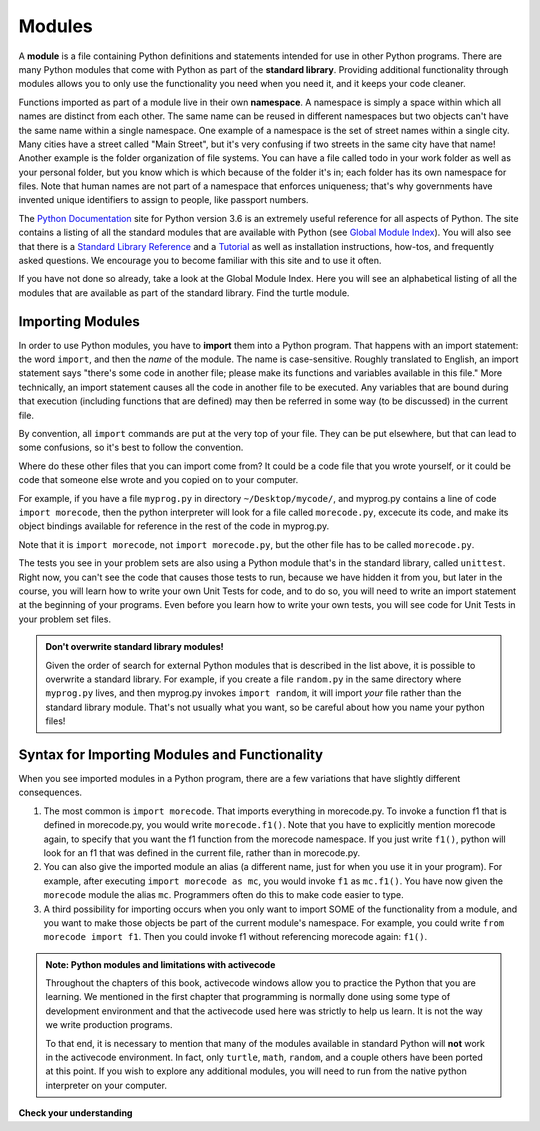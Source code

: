 ..  Copyright (C)  Brad Miller, David Ranum, Jeffrey Elkner, Peter Wentworth, Allen B. Downey, Chris
    Meyers, and Dario Mitchell.  Permission is granted to copy, distribute
    and/or modify this document under the terms of the GNU Free Documentation
    License, Version 1.3 or any later version published by the Free Software
    Foundation; with Invariant Sections being Forward, Prefaces, and
    Contributor List, no Front-Cover Texts, and no Back-Cover Texts.  A copy of
    the license is included in the section entitled "GNU Free Documentation
    License".

.. qnum::
   :prefix: modules-1-
   :start: 1

.. index:: documentation online, Global Module Index
   module; standard, namespace

Modules
=======

.. youtube:: GCLHuPBtLdQ
    :divid: vid_modules
    :height: 315
    :width: 560
    :align: left

A **module** is a file containing Python definitions and statements intended for
use in other Python programs. There are many Python modules that come with
Python as part of the **standard library**. Providing additional functionality through modules allows you to only use the functionality you need when you need it, and it keeps your code cleaner.  

Functions imported as part of a module live in their own **namespace**.  A namespace is simply a space within which all names are distinct from each other. The same name can be reused in different namespaces but two objects can't have the same name within a single namespace. One example of a namespace is the set of street names within a single city. Many cities have a street called "Main Street", but it's very confusing if two streets in the same city have that name! Another example is the folder organization of file systems. You can have a file called todo in your work folder as well as your personal folder, but you know which is which because of the  folder it's in; each folder has its own namespace for files. Note that human names are not part of a namespace that enforces uniqueness; that's why governments have invented unique identifiers to assign to people, like passport numbers.  

The  `Python Documentation <https://docs.python.org/3.6/>`_ site for Python version
3.6 is an extremely useful reference for all aspects of Python. The site
contains a listing of all the standard modules that are available with Python
(see `Global Module Index <https://docs.python.org/3.6/py-modindex.html>`_). You
will also see that there is a
`Standard Library Reference <https://docs.python.org/3.6/library/index.html>`_
and a
`Tutorial <https://docs.python.org/3.6/tutorial/index.html>`_ as well as
installation instructions, how-tos, and frequently asked questions.  We
encourage you to become familiar with this site and to use it often.

If you have not done so already, take a look at the Global Module Index.  Here
you will see an alphabetical listing of all the modules that are available as
part of the standard library.  Find the turtle module.

Importing Modules
-----------------

In order to use Python modules, you have to **import** them into a Python program. That happens with an import 
statement: the word ``import``, and then the *name* of the module. The name is case-sensitive. Roughly translated to 
English, an import statement says "there's some code in another file; please make its functions and variables 
available in this file." More technically, an import statement causes all the code in another file to be executed. Any 
variables that are bound during that execution (including functions that are defined) may then be referred in some way 
(to be discussed) in the current file.

By convention, all ``import`` commands are put at the very top of your file. They can be put elsewhere, but that can 
lead to some confusions, so it's best to follow the convention.

Where do these other files that you can import come from? It could be a code file that you wrote yourself, or it could 
be code that someone else wrote and you copied on to your computer.

For example, if you have a file ``myprog.py`` in directory ``~/Desktop/mycode/``, and myprog.py contains a line of 
code ``import morecode``, then the python interpreter will look for a file called ``morecode.py``, excecute its code, 
and make its object bindings available for reference in the rest of the code in myprog.py. 

Note that it is ``import morecode``, not ``import morecode.py``, but the other file has to be called ``morecode.py``.

The tests you see in your problem sets are also using a Python module that's in the standard library, called 
``unittest``. Right now, you can't see the code that causes those tests to run, because we have hidden it from you, 
but later in the course, you will learn how to write your own Unit Tests for code, and to do so, you will need to 
write an import statement at the beginning of your programs. Even before you learn how to write your own tests, you 
will see code for Unit Tests in your problem set files.

.. admonition:: Don't overwrite standard library modules!

    Given the order of search for external Python modules that is described in the list above, it is possible to 
    overwrite a standard library. For example, if you create a file ``random.py`` in the same directory where 
    ``myprog.py`` lives, and then myprog.py invokes ``import random``, it will import *your* file rather than the 
    standard library module. That's not usually what you want, so be careful about how you name your python files! 


Syntax for Importing Modules and Functionality
----------------------------------------------

When you see imported modules in a Python program, there are a few variations that have slightly different consequences.

1. The most common is ``import morecode``. That imports everything in morecode.py. To invoke a function f1 that is defined in morecode.py, you would write ``morecode.f1()``. Note that you have to explicitly mention morecode again, to specify that you want the f1 function from the morecode namespace. If you just write ``f1()``, python will look for an f1 that was defined in the current file, rather than in morecode.py.

2. You can also give the imported module an alias (a different name, just for when you use it in your program). For example, after executing ``import morecode as mc``, you would invoke ``f1`` as ``mc.f1()``. You have now given the ``morecode`` module the alias ``mc``. Programmers often do this to make code easier to type.

3. A third possibility for importing occurs when you only want to import SOME of the functionality from a module, and you want to make those objects be part of the current module's namespace. For example, you could write ``from morecode import f1``. Then you could invoke f1 without referencing morecode again: ``f1()``.


.. admonition:: Note: Python modules and limitations with activecode

   Throughout the chapters of this book, activecode windows allow you to practice the Python that you are learning.
   We mentioned in the first chapter that programming is normally done using some type of development
   environment and that the
   activecode used here was strictly to help us learn.  It is not the way we write production programs.

   To that end, it is necessary to mention that many of the  modules available in standard Python
   will **not** work in the activecode environment.  In fact, only ``turtle``, ``math``, ``random``, and a couple others have been
   ported at this point.  If you wish to explore any
   additional modules, you will need to run from the native python interpreter on your computer.

**Check your understanding**

.. mchoice:: question13_1_1
   :answer_a: A file containing Python definitions and statements intended for use in other Python programs.
   :answer_b: A separate block of code within a program.
   :answer_c: One line of code in a program.
   :answer_d: A file that contains documentation about functions in Python.
   :correct: a
   :feedback_a: A module can be reused in different programs.
   :feedback_b: While a module is separate block of code, it is separate from a program.
   :feedback_c: The call to a feature within a module may be one line of code, but modules are usually multiple lines of code separate from the program.
   :feedback_d: Each module has its own documentation, but the module itself is more than just documentation.

   In Python a module is:

.. mchoice:: question13_1_2
   :answer_a: Go to the Python Documentation site.
   :answer_b: Look at the import statements of the program you are working with or writing.
   :answer_c: Ask the professor.
   :answer_d: Look in this textbook.
   :correct: a
   :feedback_a: The site contains a listing of all the standard modules that are available with Python.
   :feedback_b: The import statements only tell you what modules are currently being used in the program, not how to use them or what they contain.
   :feedback_c: While the professor knows a subset of the modules available in Python, chances are the professor will have to look up the available modules just like you would.
   :feedback_d: This book only explains a portion of the modules available.  For a full listing you should look elsewhere.

   To find out information on the standard modules available with Python you should:

.. mchoice:: question13_1_3
   :answer_a: True
   :answer_b: False
   :correct: b
   :feedback_a: Only a few modules have been ported to work in activecode at this time.
   :feedback_b: Only a few modules have been ported to work in activecode at this time.

   True / False:  All standard Python modules will work in activecode.

